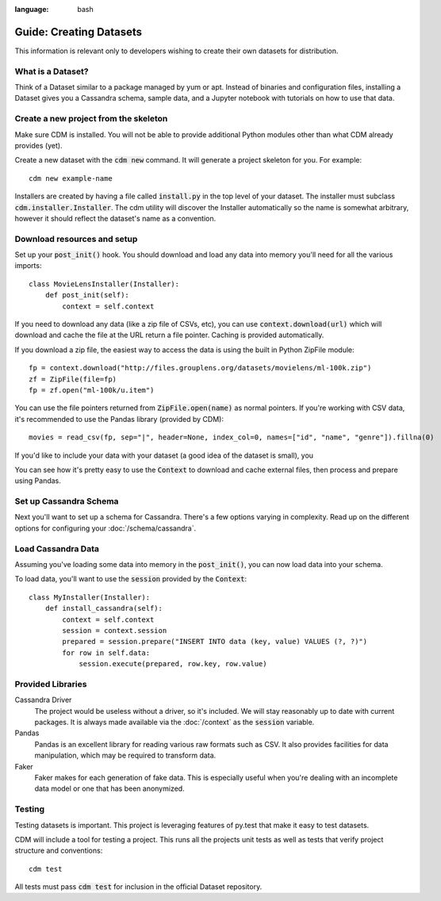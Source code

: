 .. role:: bash(code)
:language: bash

Guide: Creating Datasets
========================

This information is relevant only to developers wishing to create their own datasets for distribution.

What is a Dataset?
------------------

Think of a Dataset similar to a package managed by yum or apt.  Instead of binaries and configuration files, installing a Dataset gives you a Cassandra schema, sample data, and a Jupyter notebook with tutorials on how to use that data.

Create a new project from the skeleton
---------------------------------------

Make sure CDM is installed.  You will not be able to provide additional Python modules other than what CDM already provides (yet).

Create a new dataset with the :bash:`cdm new` command.  It will generate a project skeleton for you.  For example::

    cdm new example-name


Installers are created by having a file called :code:`install.py` in the top level of your dataset.  The installer must subclass :code:`cdm.installer.Installer`.  The cdm utility will discover the Installer automatically so the name is somewhat arbitrary, however it should reflect the dataset's name as a convention.

Download resources and setup
-------------------------------

Set up your :code:`post_init()` hook.  You should download and load any data into memory you'll need for all the various imports::

    class MovieLensInstaller(Installer):
        def post_init(self):
            context = self.context

If you need to download any data (like a zip file of CSVs, etc), you can use :code:`context.download(url)` which will download and cache the file at the URL return a file pointer.  Caching is provided automatically.

If you download a zip file, the easiest way to access the data is using the built in Python ZipFile module::

    fp = context.download("http://files.grouplens.org/datasets/movielens/ml-100k.zip")
    zf = ZipFile(file=fp)
    fp = zf.open("ml-100k/u.item")

You can use the file pointers returned from :code:`ZipFile.open(name)` as normal pointers.  If you're working with CSV data, it's recommended to use the Pandas library (provided by CDM)::

    movies = read_csv(fp, sep="|", header=None, index_col=0, names=["id", "name", "genre"]).fillna(0)

If you'd like to include your data with your dataset (a good idea of the dataset is small), you

You can see how it's pretty easy to use the :code:`Context` to download and cache external files, then process and prepare using Pandas.

Set up Cassandra Schema
------------------------

Next you'll want to set up a schema for Cassandra.  There's a few options varying in complexity.  Read up on the different options for configuring your :doc:`/schema/cassandra`.

Load Cassandra Data
---------------------

Assuming you've loading some data into memory in the :code:`post_init()`, you can now load data into your schema.

To load data, you'll want to use the :code:`session` provided by the :code:`Context`::

    class MyInstaller(Installer):
        def install_cassandra(self):
            context = self.context
            session = context.session
            prepared = session.prepare("INSERT INTO data (key, value) VALUES (?, ?)")
            for row in self.data:
                session.execute(prepared, row.key, row.value)


.. DSE Search Schema (coming soon)
    ---------------------------------
    An installer can provide search functionality.  A user may enable search with the :code:`--search` flag.
    *Note: This feature is still in early development.*
    Providing a search schema will be managed through the :code:`Installer.search_schema()` method.  It's exact behavior is still undefined.
    Since integrated search is provided automatically there is no hook to install search data.

.. DSE Graph Schema
    -----------------
    Graph support can be activated by the :bash:`--graph` command line switch.  If this switch is supplied, your Installer's :code:`install_graph()` method will be called.  If it is not implemented the user will receive an error.
    *Note: This feature is still in early development.*
    Providing a graph schema will be managed through the :code:`Installer.graph_schema()` method.  It's exact behavior is still undefined.


.. DSE Graph Data
    ---------------
    Let's look at an example::
        class MyInstaller(Installer):
            def install_graph(self):
                # create movies
                session = self.context.session
                from dse.graph import SimpleGraphStatement
                movie_stmt = SimpleGraphStatement("graph.addVertex(label, 'movie', 'name', name, 'id', movie_id)")
                for movie in self.movies.itertuples():
                    params = {"name": movie.name,
                              "movie_id": movie.Index}
                    session.execute_graph(movie_stmt, params)


Provided Libraries
-------------------

Cassandra Driver
    The project would be useless without a driver, so it's included.  We will stay reasonably up to date with current packages.  It is always made available via the :doc:`/context` as the :code:`session` variable.

Pandas
    Pandas is an excellent library for reading various raw formats such as CSV.  It also provides facilities for data manipulation, which may be required to transform data.

Faker
    Faker makes for each generation of fake data.  This is especially useful when you're dealing with an incomplete data model or one that has been anonymized.

.. Firehawk
        Firehawk is an experimental library that translates schema shorthand to DSE Graph groovy functions.

Testing
-------

Testing datasets is important.  This project is leveraging features of py.test that make it easy to test datasets.

CDM will include a tool for testing a project.  This runs all the projects unit tests as well as tests that verify project structure and conventions::

    cdm test

All tests must pass :code:`cdm test` for inclusion in the official Dataset repository.
